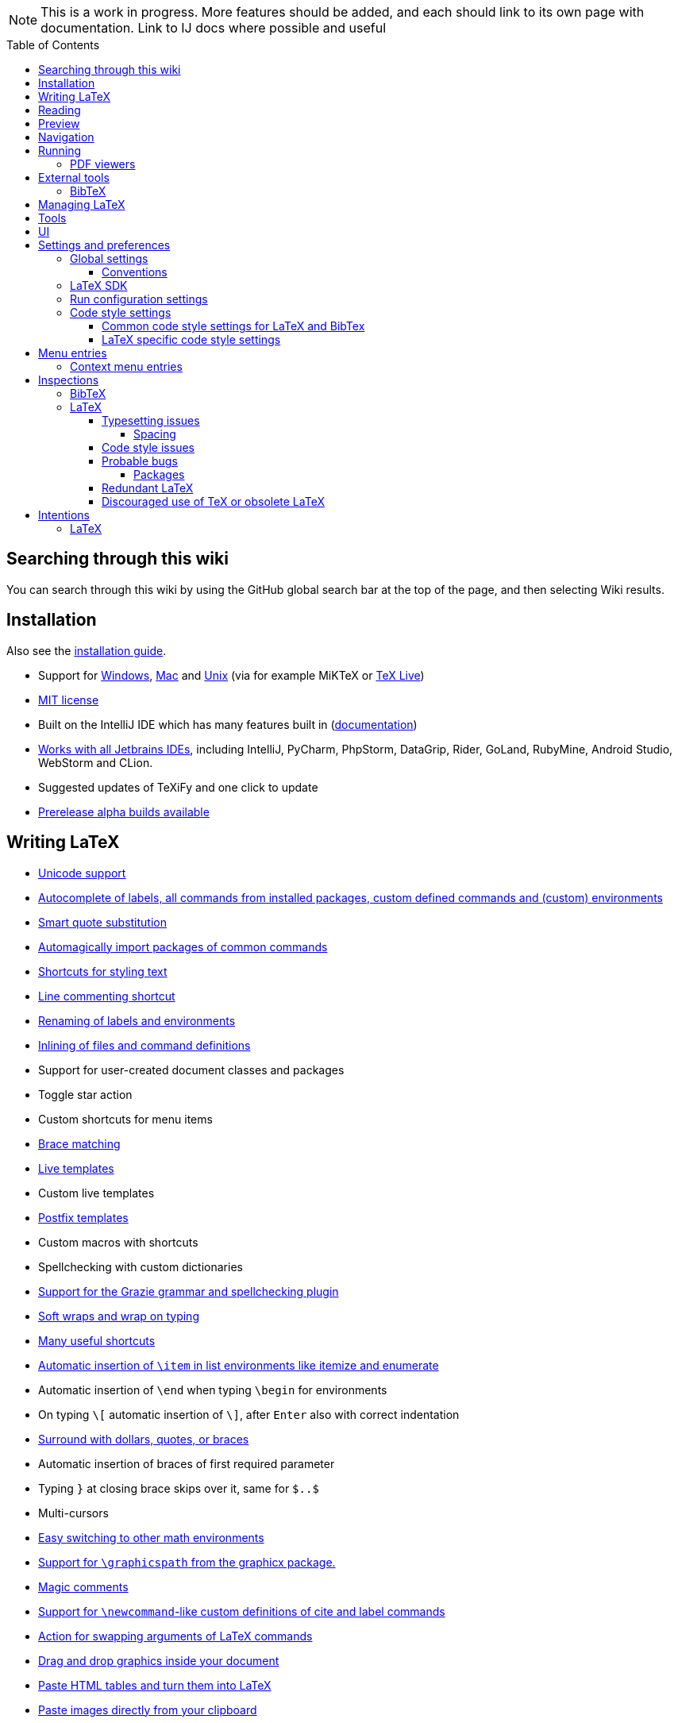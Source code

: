 // The automatic placement of the toc doesn't work on github, we have to place it manually.
// See https://gist.github.com/dcode/0cfbf2699a1fe9b46ff04c41721dda74#table-of-contents.
:toc:
:toclevels: 4
:toc-placement!:

// Enable features like kbd:[Ctrl]
:experimental:


[NOTE]

This is a work in progress. More features should be added, and each should link to its own page with documentation. Link to IJ docs where possible and useful

toc::[]

== [[searching]] Searching through this wiki

You can search through this wiki by using the GitHub global search bar at the top of the page, and then selecting Wiki results.

// todo: each feature which has a menu entry/shortcut should mention it (at the top of the description page?)

== Installation

Also see the link:Installation[installation guide].

* Support for link:Installation#windows-instructions[Windows], link:Installation#mac-instructions[Mac] and link:Installation#linux-instructions[Unix] (via for example MiKTeX or link:Installation#texlive[TeX Live])
* https://github.com/Hannah-Sten/TeXiFy-IDEA/blob/master/LICENSE[MIT license]
* Built on the IntelliJ IDE which has many features built in (https://www.jetbrains.com/help/[documentation])
* https://plugins.jetbrains.com/plugin/9473-texify-idea/versions[Works with all Jetbrains IDEs], including IntelliJ, PyCharm, PhpStorm, DataGrip, Rider, GoLand, RubyMine, Android Studio, WebStorm and CLion.
* Suggested updates of TeXiFy and one click to update
* link:Alpha-builds[Prerelease alpha builds available]

== Writing LaTeX

* link:Unicode[Unicode support]
* link:Autocomplete[Autocomplete of labels, all commands from installed packages, custom defined commands and (custom) environments]
* link:Global-settings#option-to-enable-smart-quote-substitution[Smart quote substitution]
* link:Automatic-package-importing[Automagically import packages of common commands]
* link:Features#Menu-entries[Shortcuts for styling text]
* link:Line-commenting[Line commenting shortcut]
* link:Refactoring[Renaming of labels and environments]
* link:Inline-File[Inlining of files and command definitions]
* Support for user-created document classes and packages
* Toggle star action
* Custom shortcuts for menu items
* link:Brace-matching[Brace matching]
* link:Live-templates[Live templates]
* Custom live templates
* link:Postfix-templates[Postfix templates]
* Custom macros with shortcuts
* Spellchecking with custom dictionaries
* link:Grazie[Support for the Grazie grammar and spellchecking plugin]
* link:Soft-wraps[Soft wraps and wrap on typing]
* link:Shortcuts[Many useful shortcuts]
* link:Item-insertion[Automatic insertion of `\item` in list environments like itemize and enumerate]
* Automatic insertion of `\end` when typing `\begin` for environments
* On typing `\[` automatic insertion of `\]`, after kbd:[Enter] also with correct indentation
* link:Surrounding[Surround with dollars, quotes, or braces]
* Automatic insertion of braces of first required parameter
* Typing `}` at closing brace skips over it, same for `$..$`
* Multi-cursors
* link:Math-environment-switcher[Easy switching to other math environments]
* link:Graphicspath-support[Support for `\graphicspath` from the graphicx package.]
* link:Magic-comments[Magic comments]
* link:Custom-commands[Support for `\newcommand`-like custom definitions of cite and label commands]
* link:Move-arguments[Action for swapping arguments of LaTeX commands]
* link:++Menu-entries#insert-graphic-wizard++[Drag and drop graphics inside your document]
* link:++Menu-entries#table-creation-wizard++[Paste HTML tables and turn them into LaTeX]
* link:++Pasting-images++[Paste images directly from your clipboard]
* link:Known-issues[Known issues with parsing LaTeX]

== Reading
* Customizable syntax highlighting
* link:Code-folding[Code folding for imports, (sub(sub))sections, environments, some math symbols and some escaped symbols like `\%`]
* link:Code-formatting[Code formatting]
* link:Line-markers[Line markers for sections]
* link:Color-preview[Color preview for the xcolor package]
* link:Language-injection[Language injection]
* Special highlighting and marker for `todo` comments, customizable
* Links in comments and in commands which provide links (e.g. \url and \href) are clickable
* link:LaTeX-documentation[Easy links to LaTeX package documentation, and documentation for many commands and environments]

== Preview
* link:Preview#Unicode-math-preview[Unicode math preview]
* link:Preview#Equation-preview[Equation preview]
* link:Preview#TikZ-preview[TikZ preview]

== Navigation
* link:++Structure view++[Structure view with filters]
* link:Go-to-declaration[Go to declaration of labels, citations and custom commands]
* link:Go-to-declaration#using-the-xr-package[Label reference resolving when using the xr package]
* link:Find-usages[Find usages for commands defined in a \newcommand-like way]
* "Goto Symbol" support for section names, labels, bibitems, new environments and new commands
* link:File-inclusion-navigation[Gutter icons and navigation shortcuts for file inclusions]
* link:File-inclusion-navigation#import-package[Support for the import package]
* Breadcrumbs for environments and commands

== Running
* Gutter icons for quick compilation
* link:Run-configurations[Customizable run configurations to compile LaTeX files]
* link:Compilers[Compiler support for pdfLaTeX, LuaTeX, Latexmk, texliveonfly, XeLaTeX, Tectonic, bibtex, and biber]
* link:Log-messages[A clean overview of LaTeX, BibTeX and Biber warnings and errors]
* link:Automatic-compilation[Support for automatic compilation]
* The pdf will appear in a separate out/ directory to avoid cluttering the source directory
* link:Auxil-directory[Auxiliary files will be put in a separate auxil/ directory]
* Custom compiler path
* Option to choose different output formats like PDF and DVI
* link:Run-configurations#environment-variables[Support for TEXINPUTS and environment variables in general]
* link:Dockerized-MiKTeX[Support for Dockerized MiKTeX]
* link:WSL-support[Support for TeX Live from WSL]


=== PDF viewers
* link:Built-in-pdf-viewer-support[Built-in PDF viewer]
* link:SumatraPDF-support[SumatraPDF (Windows) support with forward and backward search]
* link:Evince-support[Evince (Linux) support with forward and backward search]
* link:Okular-support[Okular (Linux) support with forward and backward search]
* link:Zathura-support[Zathura (Linux) support with forward and backward search]
* link:Skim-support[Skim (MacOS) support with forward and backward search]
* link:Run-configurations#Custom-pdf-viewer[Custom pdf viewer]
* Opens system default pdf viewer when no custom or supported pdf viewer is known

== External tools
* link:Makeindex[Support for run configurations to create an index/glossary, also when auxil/ or out/ is used]
* link:External-tools#Jinja2-support[Jinja2 support]
* link:Run-configurations#before-run-tasks[Run any external tool before compiling]

=== BibTeX

If you are new to BibTeX, see the link:BibTeX[BibTeX introduction].

* Syntax highlighting
* Formatter
* link:BibTeX-autocomplete[Autocomplete]
* Structure view with filters
* kbd:[Ctrl + Q] on a bibtex reference will show a popup with title and authors from the bibtex entry
* link:String-variables[Support for @string variables]
* link:Bibtex-folding[Folding]
* link:Chapterbib-support[Chapterbib support]

== Managing LaTeX
* Never press kbd:[Ctrl + S] again: saves while you type
* Project management
* Support for multiple content roots

== Tools
* VCS integration including Git
* Terminal window
* link:Tools#remote-libraries[Access Remote Libraries]
* link:Tools#detexify[Detexify]
* https://github.com/dkandalov/live-plugin[Extend TeXiFy functionality with custom scripts]
* link:Menu-entries#Word-counting-tool[Word counting tool]
* link:Menu-entries#file-templates[Customizable file templates for .tex, .sty, .cls and .bib files]
* link:++Menu-entries#table-creation-wizard++[Table Creation Wizard]
* link:++Menu-entries#insert-graphic-wizard++[Graphic Insertion Wizard]
* link:++Menu-entries#insert-dummy-text-wizard++[Dummy Text (Lorem Ipsum) Wizard]
* link:++Menu-entries#clear-aux-files++[Menu button to delete generated auxiliary files]
* Crash reporting dialog
* File creation dialog

== UI
* link:Symbol-view[Symbol tool window]
* https://www.jetbrains.com/help/idea/using-code-editor.html#manage_tabs[Editor tabs]
* https://www.jetbrains.com/help/idea/using-code-editor.html#split_screen[Split screen editing]
* https://www.jetbrains.com/help/idea/configuring-colors-and-fonts.html#fonts[Change display font]
* https://www.jetbrains.com/help/idea/configuring-colors-and-fonts.html#customize-color-scheme[Custom color scheme]
* https://www.jetbrains.com/help/idea/text-direction.html[RTL/bidirectional support]
* link:UI#Icons[Fancy icons that fit in with the IntelliJ style]

== Settings and preferences
=== Global settings

These settings can be found in menu:File[Settings > Languages & Frameworks > TeXiFy] and are global to your IntelliJ: they will be same for all projects.

* link:Global-settings#closing-math[Option to disable automatic insertion of second $]
* link:Global-settings#brace-insertion[Option to disable automatic brace insertion around text in subscript and superscript]
* link:Global-settings#item-insertion[Option to disable auto-insertion of \item]
* link:Global-settings#dependency-check[Option to disable automatic package dependency checks]
* link:Global-settings#automatic-compilation[Option to enable automatic compilation]
* link:Global-settings#continuous-preview[Option to enable continuous preview of math and TikZ environments]
* link:Global-settings#backslash-selection[Option to include the backslash when selecting a LaTeX command]
* link:Global-settings#package-structure-view[Option to show LaTeX package files in the structure view]
* link:Global-settings#external-index[Option to disable indexing of MiKTeX/TeX Live package files]
* link:Global-settings#smart-quotes[Option to enable smart quote substitution]

==== Conventions
These settings can be found in menu:File[Settings > Languages & Frameworks > TeXiFy > Conventions] and allow you to configure Latex code conventions that apply either globally or for the current project.

* link:Conventions#maximum-section-size[The maximum number of characters in a section before TeXiFy will suggest to move the section to another file]
* link:Conventions#label-conventions[Which commands and environments should have a label and which prefix the label should have]


=== LaTeX SDK

* link:Latex-Sdk[Custom location of LaTeX installation]

=== Run configuration settings

See link:Run-configurations#Run-configuration-settings[Run configurations settings] for more info.

* Choose compiler
* Custom compiler path
* Custom compiler arguments
* Custom environment variables
* (Windows) Choose a custom path to SumatraPDF
* Choose pdf viewer
* Custom pdf viewer
* Choose LaTeX source file to compile
* (MiKTeX only) Set a custom path for auxiliary files
* Set a custom path for output files
* Option to always compile documents twice
* Choose output format
* Choose LaTeX distribution
* Choose BibTeX run configuration
* Choose Makeindex run configuration
* Other tasks to run before the run configuration, including other run configurations or external tools

=== Code style settings

These settings can be found in menu:File[Settings > Editor > Code Style > LaTeX (or BibTeX)].

==== Common code style settings for LaTeX and BibTex

* link:Code-style-settings#indent-size[Specify the number of spaces to use for indentation]
* link:Code-style-settings#hard-wrap[Option to hard wrap LaTeX and BibTeX files]

==== LaTeX specific code style settings

* link:Code-style-settings#indent-comment[Option to start a comment at the same indentation as normal text]
* link:Code-style-settings#section-newlines[Specify the number of blank lines before a sectioning command]
* link:Code-style-settings#section-indentation[Indent text in sections]
* link:Code-style-settings#indent-document-environment[Option to disable indentation of the document environment]

== Menu entries

If any shortcut is assigned to a menu entry, it will be shown next to it.

menu:File[New > LaTeX File]:: Create a new LaTeX file of type Source (`.tex`), Bibliography(`.bib`), Package (`.sty`), Document class (`.cls`) or TikZ (`.tikz`)

menu:File[Other Settings > Run configuration Templates for New Projects]:: link:Run-configurations[Change the run configuration template]

menu:Edit[LaTeX > Sectioning]:: Insert sectioning commands like `\part` or `\subsection`. If any text is selected, it will be used as argument to the command.

menu:Edit[LaTeX > Font Style]:: Insert font style commands like `\textbf` for bold face. If any text is selected, it will be used as argument to the command.

menu:Edit[LaTeX > link:Menu-entries#table-creation-wizard[Insert Table...]]:: Displays a table creation wizard that generates a LaTeX table.

menu:Edit[LaTeX > link:Menu-entries#insert-graphic-wizard[Insert Graphic...]]:: Displays a wizard that generates graphic inclusion LaTeX.

// todo link to description pages for the next entries
menu:Edit[LaTeX > Toggle Star]:: Toggle the star of a command.

menu:Edit[Fill Paragraph]:: Fill the paragraph that is currently under the cursor such that each line is filled until the right margin, but does not exceed it.

menu:Code[Reformat File with Latexindent]:: link:Code-formatting#latexindent[Run Latexindent.pl on the LaTeX file the caret is in.]

menu:Code[Reformat File with bibtex-tidy]:: link:Code-formatting#bibtex-tidy[Run bibtex-tidy on the file the caret is in.]

menu:Analyze[Code > Word Count]:: link:Menu-entries#_word_counting_tool[Word counting tool].

menu:Tools[LaTeX > Equation Preview]:: Preview equations.

menu:Tools[LaTeX > TikZ Preview]:: Preview TikZ pictures.

menu:Tools[LaTeX > link:Menu-entries#clear-aux-files[Clear Auxiliary Files]]:: Clear the generated auxiliary files.

menu:Tools[LaTeX > link:Menu-entries#clear-generated-files[Clear Generated Files]]:: Clear all generated files.

menu:Tools[LaTeX > SumatraPDF]:: (Windows only) Forward search and configuration of inverse search

=== Context menu entries

menu:Right-click on any file[New > LaTeX File]:: Create a new LaTeX file.

menu:Right-click on LaTeX source file[Run 'filename']:: Compiles the file.

== Inspections

* link:Inspection-suppression[Inspection suppression]
* https://www.jetbrains.com/help/idea/creating-custom-inspections.html[Creating Custom Inspections]

=== BibTeX
* link:BibTeX-inspections#Duplicate-ID[Duplicate ID]
* link:BibTeX-inspections#Missing-bibliography-style[Missing bibliography style]
* link:BibTeX-inspections#Duplicate-bibliography-style[Duplicate bibliography style commands]
* link:BibTeX-inspections#Same-bibliography-is-included-multiple-times[Same bibliography is included multiple times]
* link:BibTex-inspections#Bib-entry-is-not-used[Bib entry is not used]

=== LaTeX

If you see a minor issue, like some missing metadata about commands or environments, you are encouraged to check if you can link:Contributing-to-TeXiFy#editing-magic[fix it yourself].

==== Typesetting issues
Issues which have influence on the typeset result.

* link:Typesetting-issues#Nesting-of-sectioning-commands[Nesting of sectioning commands]
* link:Typesetting-issues#Collapse-cite-commands[Collapse cite commands]
* link:Typesetting-issues#en-dash[En dash in number ranges]
* link:Typesetting-issues#dot[Use of `.` instead of `\cdot`]
* link:Typesetting-issues#times[Use of `x` instead of `\times`]
* link:Typesetting-issues#vertically-uncentered-colon[Vertically uncentered colon: use of raw `:=` instead of `\coloneqq` by mathtools (and variants)]
* link:Typesetting-issues#qedhere[Insert `\qedhere` in trailing displaymath environment]
* link:Typesetting-issues#dotless-i[Dotless versions of i and j must be used with diacritics]
* link:Typesetting-issues#high-commands[Enclose high commands with `\leftX..\rightX`]
* link:Typesetting-issues#citation-before-interpunction[Citations must be placed before interpunction]
* link:Typesetting-issues#incorrect-quotes[Incorrectly typeset quotation marks]
* link:Typesetting-issues#Textidote[Issues reported by the external Textidote linter]

===== Spacing
Typesetting issues related to incorrect spacing.

* link:Typesetting-issues#non-escaped-common-math-operators[Non-escaped common math operators]
* link:Typesetting-issues#non-breaking-spaces-before-references[Non-breaking spaces before references]
* link:Typesetting-issues#ellipsis[Ellipsis with `...` instead of `\ldots` or `\dots`]
* link:Typesetting-issues#normal-space-after-abbreviation[Normal space after abbreviation]
* link:Typesetting-issues#end-of-sentence-space-after-capitals[End-of-sentence space after sentences ending with capitals]
* link:Typesetting-issues#extreme-inequalities[Use the matching amssymb symbol for extreme inequalities]

==== Code style issues
Issues which do not have influence on the typeset result but improve maintainability.

* link:Code-style-issues#math-functions-in-text[Math functions in `\text`]
* link:Code-style-issues#grouped-superscript-and-subscript[Grouped superscript and subscript]
* link:Code-style-issues#Gather-equations[Gather equations]
* link:Code-style-issues#Figure-not-referenced[Figure not referenced]
* link:Code-style-issues#Missing-labels[Missing labels]
* link:Code-style-issues#Label-conventions[Label conventions]
* link:Code-style-issues#Start-sentences-on-a-new-line[Start sentences on a new line]
* link:Code-style-issues#ins:eqref[Use `\eqref{...}` instead of `(\ref{...})`]
* link:Code-style-issues#ins:requirepackage[Use `\RequirePackage{...}` instead of `\usepackage{...}`]
* link:Code-style-issues#ins:documentclass[File that contains a document environment should contain a `\documentclass` command]
* link:Code-style-issues#Might-break-TeXiFy-functionality[Might break TeXiFy functionality]
* link:Code-style-issues#too-large-section[Too large section]

==== Probable bugs
Issues which indicate probable unintended behaviour and often highlight possible compilation errors.

* link:Probable-bugs#Unsupported-Unicode-character[Unsupported Unicode character]
* link:++Probable-bugs#File argument should not include the extension++[File argument should not include the extension]
* link:++Probable-bugs#File argument should include the extension++[File argument should include the extension]
* link:Probable-bugs#Missing-documentclass[Missing documentclass]
* link:Probable-bugs#Missing-document-environment[Missing document environment]
* link:Probable-bugs#Unresolved-references[Unresolved references]
* link:Probable-bugs#Non-matching-environment-commands[Non matching environment commands]
* link:Probable-bugs#Open-if-then-else-control-sequence[Open if-then-else control sequence]
* link:Probable-bugs#File-not-found[File not found]
* link:Probable-bugs#Absolute-path-not-allowed[Absolute path not allowed]
* link:Probable-bugs#Inclusion-loops[Inclusion loops]
* link:Probable-bugs#Nested-includes[Nested includes]
* link:Probable-bugs#label-is-before-caption[Label is before caption]
* link:Probable-bugs#unescaped--symbol#[Unescaped `#` symbol]
* link:Probable-bugs#Multiple-graphicspath[Multiple \graphicspath definitions]
* link:Probable-bugs#bibinputs-relative-path[Relative path to parent is not allowed when using BIBINPUTS]
* link:Probable-bugs#undefined-command[Command is not defined anywhere]

===== Packages
Probable bugs related to packages.

* link:Probable-bugs#Package-could-not-be-found[Package could not be found]
* link:Probable-bugs#Package-not-installed[Package is not installed]
* link:Probable-bugs#Package-name-does-not-match-file-name[Package name does not match file name]
* link:Probable-bugs#Package-name-does-not-contain-the-correct-path[Package name does not contain the correct path]
* link:Probable-bugs#Missing-imports[Missing imports]

==== Redundant LaTeX
Warns for redundant code.

* link:Redundant-LaTeX#redundant-escape-when-unicode-is-enabled[Redundant escape when Unicode is enabled]
* link:Redundant-LaTeX#redundant-use-of-par[Redundant use of `\par`]
* link:Redundant-LaTeX#unnecessary-whitespace-in-section-commands[Unnecessary whitespace in section commands]
* link:Redundant-LaTeX[Command is already defined]
* link:Redundant-LaTeX[Duplicate labels]
* link:Redundant-LaTeX[Package has been imported multiple times]
* link:Redundant-LaTeX[Duplicate command definitions]

==== Discouraged use of TeX or obsolete LaTeX
Issues related to code maturity and use of deprecated constructs.

* link:Code-maturity#over[Use of `\over` discouraged]
* link:Code-maturity#styling-primitives[TeX styling primitives usage is discouraged]
* link:Code-maturity#def[Discouraged use of `\def` and `\let`]
* link:Code-maturity#ins:avoid-eqnarray[Avoid `eqnarray`]
* link:Code-maturity#primitive-display-math[Discouraged use of primitive TeX display math]
* link:Code-maturity#makeatletter[Discouraged use of `\makeatletter` in tex sources]

== Intentions

=== LaTeX

See link:Intentions[Intentions].

* Add label
* Toggle inline/display math mode
* Insert comments to disable the formatter
* Change to `\left..\right`
* Convert to other math environment
* Move section contents to separate file
* Move selection contents to separate file
* Split into multiple `\usepackage` commands

